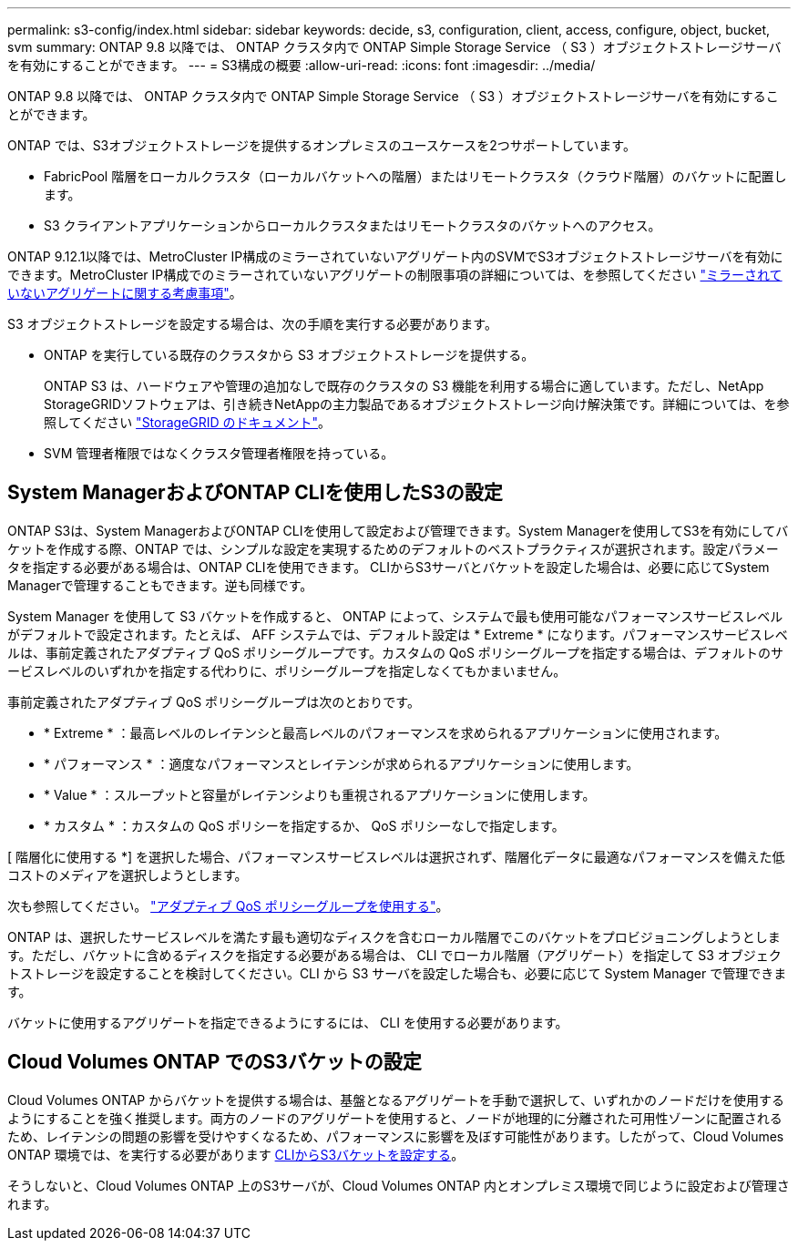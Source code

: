 ---
permalink: s3-config/index.html 
sidebar: sidebar 
keywords: decide, s3, configuration, client, access, configure, object, bucket, svm 
summary: ONTAP 9.8 以降では、 ONTAP クラスタ内で ONTAP Simple Storage Service （ S3 ）オブジェクトストレージサーバを有効にすることができます。 
---
= S3構成の概要
:allow-uri-read: 
:icons: font
:imagesdir: ../media/


[role="lead"]
ONTAP 9.8 以降では、 ONTAP クラスタ内で ONTAP Simple Storage Service （ S3 ）オブジェクトストレージサーバを有効にすることができます。

ONTAP では、S3オブジェクトストレージを提供するオンプレミスのユースケースを2つサポートしています。

* FabricPool 階層をローカルクラスタ（ローカルバケットへの階層）またはリモートクラスタ（クラウド階層）のバケットに配置します。
* S3 クライアントアプリケーションからローカルクラスタまたはリモートクラスタのバケットへのアクセス。


ONTAP 9.12.1以降では、MetroCluster IP構成のミラーされていないアグリゲート内のSVMでS3オブジェクトストレージサーバを有効にできます。MetroCluster IP構成でのミラーされていないアグリゲートの制限事項の詳細については、を参照してください link:https://docs.netapp.com/us-en/ontap-metrocluster/install-ip/considerations_unmirrored_aggrs.html?q=unmirrored+aggregates["ミラーされていないアグリゲートに関する考慮事項"]。

S3 オブジェクトストレージを設定する場合は、次の手順を実行する必要があります。

* ONTAP を実行している既存のクラスタから S3 オブジェクトストレージを提供する。
+
ONTAP S3 は、ハードウェアや管理の追加なしで既存のクラスタの S3 機能を利用する場合に適しています。ただし、NetApp StorageGRIDソフトウェアは、引き続きNetAppの主力製品であるオブジェクトストレージ向け解決策です。詳細については、を参照してください link:https://docs.netapp.com/sgws-114/index.jsp["StorageGRID のドキュメント"^]。

* SVM 管理者権限ではなくクラスタ管理者権限を持っている。




== System ManagerおよびONTAP CLIを使用したS3の設定

ONTAP S3は、System ManagerおよびONTAP CLIを使用して設定および管理できます。System Managerを使用してS3を有効にしてバケットを作成する際、ONTAP では、シンプルな設定を実現するためのデフォルトのベストプラクティスが選択されます。設定パラメータを指定する必要がある場合は、ONTAP CLIを使用できます。  CLIからS3サーバとバケットを設定した場合は、必要に応じてSystem Managerで管理することもできます。逆も同様です。

System Manager を使用して S3 バケットを作成すると、 ONTAP によって、システムで最も使用可能なパフォーマンスサービスレベルがデフォルトで設定されます。たとえば、 AFF システムでは、デフォルト設定は * Extreme * になります。パフォーマンスサービスレベルは、事前定義されたアダプティブ QoS ポリシーグループです。カスタムの QoS ポリシーグループを指定する場合は、デフォルトのサービスレベルのいずれかを指定する代わりに、ポリシーグループを指定しなくてもかまいません。

事前定義されたアダプティブ QoS ポリシーグループは次のとおりです。

* * Extreme * ：最高レベルのレイテンシと最高レベルのパフォーマンスを求められるアプリケーションに使用されます。
* * パフォーマンス * ：適度なパフォーマンスとレイテンシが求められるアプリケーションに使用します。
* * Value * ：スループットと容量がレイテンシよりも重視されるアプリケーションに使用します。
* * カスタム * ：カスタムの QoS ポリシーを指定するか、 QoS ポリシーなしで指定します。


[ 階層化に使用する *] を選択した場合、パフォーマンスサービスレベルは選択されず、階層化データに最適なパフォーマンスを備えた低コストのメディアを選択しようとします。

次も参照してください。 link:../performance-admin/adaptive-qos-policy-groups-task.html["アダプティブ QoS ポリシーグループを使用する"]。

ONTAP は、選択したサービスレベルを満たす最も適切なディスクを含むローカル階層でこのバケットをプロビジョニングしようとします。ただし、バケットに含めるディスクを指定する必要がある場合は、 CLI でローカル階層（アグリゲート）を指定して S3 オブジェクトストレージを設定することを検討してください。CLI から S3 サーバを設定した場合も、必要に応じて System Manager で管理できます。

バケットに使用するアグリゲートを指定できるようにするには、 CLI を使用する必要があります。



== Cloud Volumes ONTAP でのS3バケットの設定

Cloud Volumes ONTAP からバケットを提供する場合は、基盤となるアグリゲートを手動で選択して、いずれかのノードだけを使用するようにすることを強く推奨します。両方のノードのアグリゲートを使用すると、ノードが地理的に分離された可用性ゾーンに配置されるため、レイテンシの問題の影響を受けやすくなるため、パフォーマンスに影響を及ぼす可能性があります。したがって、Cloud Volumes ONTAP 環境では、を実行する必要があります xref:create-bucket-task.html[CLIからS3バケットを設定する]。

そうしないと、Cloud Volumes ONTAP 上のS3サーバが、Cloud Volumes ONTAP 内とオンプレミス環境で同じように設定および管理されます。
